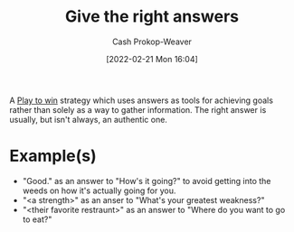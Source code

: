 :PROPERTIES:
:ID:       3e3e1507-bbc8-42eb-acea-8c73e2ff8ba9
:DIR:      /home/cashweaver/proj/roam/attachments/3e3e1507-bbc8-42eb-acea-8c73e2ff8ba9
:LAST_MODIFIED: [2023-09-05 Tue 20:17]
:END:
#+title: Give the right answers
#+hugo_custom_front_matter: :slug "3e3e1507-bbc8-42eb-acea-8c73e2ff8ba9"
#+author: Cash Prokop-Weaver
#+date: [2022-02-21 Mon 16:04]
#+filetags: :concept:

A [[id:4398317e-6aa1-4dd4-b2a5-6334256ca2cc][Play to win]] strategy which uses answers as tools for achieving goals rather than solely as a way to gather information. The right answer is usually, but isn't always, an authentic one.

* Example(s)

- "Good." as an answer to "How's it going?" to avoid getting into the weeds on how it's actually going for you.
- "<a strength>" as an anser to "What's your greatest weakness?"
- "<their favorite restraunt>" as an answer to "Where do you want to go to eat?"

* Flashcards :noexport:
** Describe :fc:
:PROPERTIES:
:ID:       b2d43dcb-17da-42e5-8651-770673f1d756
:ANKI_NOTE_ID: 1658198302046
:FC_CREATED: 2022-07-19T02:38:22Z
:FC_TYPE:  double
:END:
:REVIEW_DATA:
| position | ease | box | interval | due                  |
|----------+------+-----+----------+----------------------|
| front    | 2.50 |   8 |   377.38 | 2024-06-06T23:40:38Z |
| back     | 2.95 |   8 |   652.58 | 2025-05-19T05:47:50Z |
:END:
[[id:3e3e1507-bbc8-42eb-acea-8c73e2ff8ba9][Give the right answers]]
*** Back
A [[id:4398317e-6aa1-4dd4-b2a5-6334256ca2cc][Play to Win]] strategy which employs answers as tools to achieve specific ends.
*** Source
[cite:@limoncelliRightAnswer]
** Example(s) :fc:
:PROPERTIES:
:CREATED: [2022-11-22 Tue 12:40]
:FC_CREATED: 2022-11-22T20:40:16Z
:FC_TYPE:  double
:ID:       235d85f6-0a08-4170-9635-7c89e7a55bdf
:END:
:REVIEW_DATA:
| position | ease | box | interval | due                  |
|----------+------+-----+----------+----------------------|
| front    | 2.80 |   7 |   298.48 | 2024-03-29T11:33:27Z |
| back     | 2.35 |   7 |   218.11 | 2023-12-25T15:43:47Z |
:END:

[[id:3e3e1507-bbc8-42eb-acea-8c73e2ff8ba9][Give the right answers]]

*** Back
- "Good." as an answer to "How's it going?" to avoid getting into the weeds on how it's actually going for you.
- "<a strength>" as an answer to "What's your greatest weakness?"
- Shut the fuck up when talking to the police [cite:@ShutFuckFriday]
- "<their favorite restaurant>" as an answer to "Where do you want to go to eat?"

*** Source
#+print_bibliography: